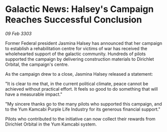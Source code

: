 * Galactic News: Halsey's Campaign Reaches Successful Conclusion

/09 Feb 3303/

Former Federal president Jasmina Halsey has announced that her campaign to establish a rehabilitation centre for victims of war has received the wholehearted support of the galactic community. Hundreds of pilots supported the campaign by delivering construction materials to Dirichlet Orbital, the campaign's centre. 

As the campaign drew to a close, Jasmina Halsey released a statement: 

"It is clear to me that, in the current political climate, peace cannot be achieved without practical effort. It feels so good to do something that will have a measurable impact." 

"My sincere thanks go to the many pilots who supported this campaign, and to the Yum Kamcabi Purple Life Industry for its generous financial support." 

Pilots who contributed to the initiative can now collect their rewards from Dirichlet Orbital in the Yum Kamcabi system.